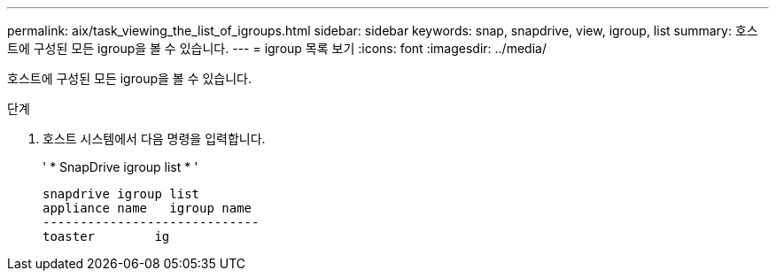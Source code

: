---
permalink: aix/task_viewing_the_list_of_igroups.html 
sidebar: sidebar 
keywords: snap, snapdrive, view, igroup, list 
summary: 호스트에 구성된 모든 igroup을 볼 수 있습니다. 
---
= igroup 목록 보기
:icons: font
:imagesdir: ../media/


[role="lead"]
호스트에 구성된 모든 igroup을 볼 수 있습니다.

.단계
. 호스트 시스템에서 다음 명령을 입력합니다.
+
' * SnapDrive igroup list * '

+
[listing]
----
snapdrive igroup list
appliance name   igroup name
-----------------------------
toaster        ig
----


